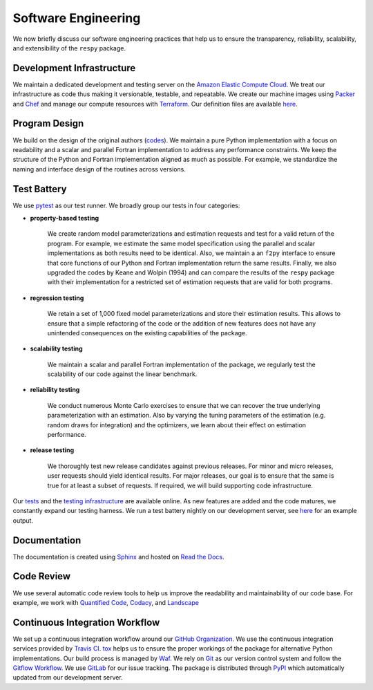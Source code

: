 Software Engineering
====================

We now briefly discuss our software engineering practices that help us to ensure the transparency, reliability, scalability, and extensibility of the ``respy`` package.

Development Infrastructure
--------------------------

We maintain a dedicated development and testing server on the `Amazon Elastic Compute Cloud <https://aws.amazon.com/ec2/>`_. We treat our infrastructure as code thus making it versionable, testable, and repeatable. We create our machine images using `Packer <https://www.packer.io/>`_ and `Chef <https://www.chef.io/>`_ and manage our compute resources with `Terraform <https://www.terraform.io/>`_. Our definition files are available `here <https://github.com/restudToolbox/package/tree/master/tools>`_.

Program Design
--------------

We build on the design of the original authors (`codes <https://github.com/restudToolbox/package/tree/master/forensics>`_). We maintain a pure Python implementation with a focus on readability and a scalar and parallel Fortran implementation to address any performance constraints. We keep the structure of the Python and Fortran implementation aligned as much as possible. For example, we standardize the naming and interface design of the routines across versions.

Test Battery
------------

.. image:: https://codecov.io/gh/restudToolbox/package/branch/master/graph/badge.svg
   :target: https://codecov.io/gh/restudToolbox/package

We use `pytest <http://docs.pytest.org>`_ as our test runner. We broadly group our tests in four categories:

* **property-based testing**

    We create random model parameterizations and estimation requests and test for a valid return of the program. For example, we estimate the same model specification using the parallel and scalar implementations as both results need to be identical. Also, we maintain a an ``f2py`` interface to ensure that core functions of our Python and Fortran implementation return the same results. Finally, we also upgraded the codes by Keane and Wolpin (1994) and can compare the results of the ``respy`` package with their implementation for a restricted set of estimation requests that are valid for both programs.

* **regression testing**

    We retain a set of 1,000 fixed model parameterizations and store their estimation results. This allows to ensure that a simple refactoring of the code or the addition of new features does not have any unintended consequences on the existing capabilities of the package.

* **scalability testing**

    We maintain a scalar and parallel Fortran implementation of the package, we regularly test the scalability of our code against the linear benchmark.

* **reliability testing**

    We conduct numerous Monte Carlo exercises to ensure that we can recover the true underlying parameterization with an estimation. Also by varying the tuning parameters of the estimation (e.g. random draws for integration) and the optimizers, we learn about their effect on estimation performance.

* **release testing**

    We thoroughly test new release candidates against previous releases. For minor and micro releases, user requests should yield identical results. For major releases, our goal is to ensure that the same is true for at least a subset of requests. If required, we will build supporting code infrastructure.

Our `tests <https://github.com/restudToolbox/package/tree/master/respy/tests>`_ and the `testing infrastructure <https://github.com/restudToolbox/package/tree/master/development/testing>`_ are available online. As new features are added and the code matures, we constantly expand our testing harness. We run a test battery nightly on our development server, see `here <https://github.com/restudToolbox/package/blob/master/example/ec2-respy.testing.log>`_  for an example output.

Documentation
-------------

.. image:: https://readthedocs.org/projects/respy/badge/?version=latest
   :target: http://respy.readthedocs.io/en/latest/?badge=latest
   :alt: Documentation Status

The documentation is created using `Sphinx <http://www.sphinx-doc.org/>`_ and hosted on `Read the Docs <https://readthedocs.org/>`_.

Code Review
-----------

.. image:: https://www.quantifiedcode.com/api/v1/project/b00436d2ca614437b843c7042dba0c26/badge.svg
   :target: https://www.quantifiedcode.com/app/project/b00436d2ca614437b843c7042dba0c26
   :alt: Code issues

.. image:: https://api.codacy.com/project/badge/Grade/3dd368fb739c49d78d910676c9264a81
   :target: https://www.codacy.com/app/eisenhauer/respy?utm_source=github.com&amp;utm_medium=referral&amp;utm_content=restudToolbox/package&amp;utm_campaign=Badge_Grade

.. image:: https://landscape.io/github/restudToolbox/package/master/landscape.svg?style=flat
    :target: https://landscape.io/github/restudToolbox/package/master
    :alt: Code Health

We use several automatic code review tools to help us improve the readability and maintainability of our code base. For example, we work with `Quantified Code <https://www.quantifiedcode.com/app/project/b00436d2ca614437b843c7042dba0c26>`_, `Codacy <https://www.codacy.com/app/eisenhauer/respy/dashboard>`_, and `Landscape <https://landscape.io/github/restudToolbox/package>`_

Continuous Integration Workflow
-------------------------------

.. image:: https://travis-ci.org/restudToolbox/package.svg?branch=master
   :target: https://travis-ci.org/restudToolbox/package

.. image:: https://requires.io/github/restudToolbox/package/requirements.svg?branch=master
    :target: https://requires.io/github/restudToolbox/package/requirements/?branch=master
    :alt: Requirements Status

.. image:: https://badge.fury.io/py/respy.svg
    :target: https://badge.fury.io/py/respy

We set up a continuous integration workflow around our `GitHub Organization <https://github.com/restudToolbox>`_. We use the continuous integration services provided by `Travis CI <https://travis-ci.org/restudToolbox/package>`_. `tox <https://tox.readthedocs.io>`_ helps us to ensure the proper workings of the package for alternative Python implementations. Our build process is managed by `Waf <https://waf.io/>`_. We rely on `Git <https://git-scm.com/>`_ as our version control system and follow the `Gitflow Workflow <https://www.atlassian.com/git/tutorials/comparing-workflows/gitflow-workflow>`_. We use `GitLab <https://gitlab.com/restudToolbox/package/issues>`_ for our issue tracking. The package is distributed through `PyPI <https://pypi.python.org/pypi/respy>`_ which automatically updated from our development server.
